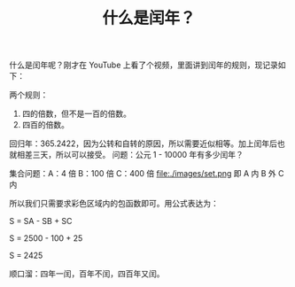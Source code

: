 #+TITLE: 什么是闰年？

什么是闰年呢？刚才在 YouTube 上看了个视频，里面讲到闰年的规则，现记录如下：

两个规则：
1. 四的倍数，但不是一百的倍数。
2. 四百的倍数。

回归年：365.2422，因为公转和自转的原因，所以需要近似相等。加上闰年后也就相差三天，所以可以接受。
问题：公元 1 - 10000 年有多少闰年？

集合问题：A：4 倍  B：100 倍  C：400 倍
file:./images/set.png
即 A 内 B 外 C 内

所以我们只需要求彩色区域内的包函数即可。用公式表达为：

S = SA - SB + SC

S = 2500 - 100 + 25

S = 2425

顺口溜：四年一闰，百年不闰，四百年又闰。
